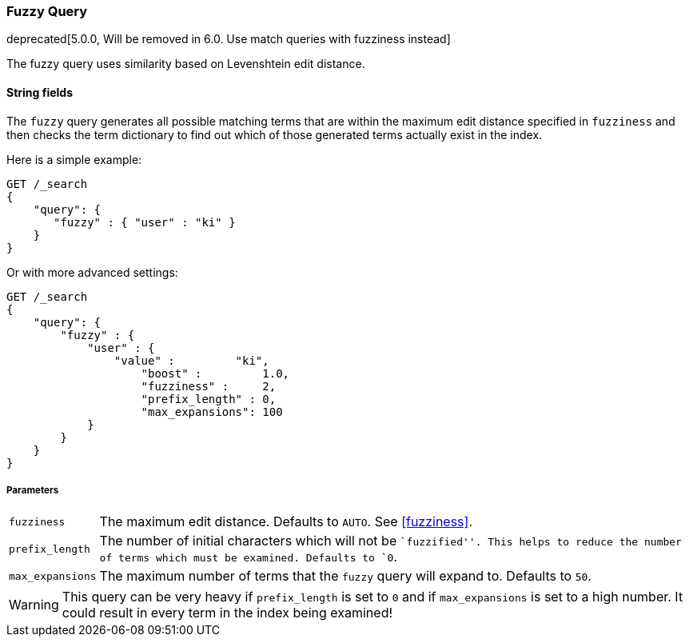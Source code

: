 [[query-dsl-fuzzy-query]]
=== Fuzzy Query

deprecated[5.0.0, Will be removed in 6.0. Use match queries with fuzziness instead]

The fuzzy query uses similarity based on Levenshtein edit distance.

==== String fields

The `fuzzy` query generates all possible matching terms that are within  the
maximum edit distance specified in `fuzziness` and then checks the term
dictionary to find out which of those generated terms actually exist in the
index.

Here is a simple example:

[source,js]
--------------------------------------------------
GET /_search
{
    "query": {
       "fuzzy" : { "user" : "ki" }
    }
}
--------------------------------------------------
// CONSOLE
// TEST[warning:fuzzy query is deprecated. Instead use the [match] query with fuzziness parameter]

Or with more advanced settings:

[source,js]
--------------------------------------------------
GET /_search
{
    "query": {
        "fuzzy" : {
            "user" : {
                "value" :         "ki",
                    "boost" :         1.0,
                    "fuzziness" :     2,
                    "prefix_length" : 0,
                    "max_expansions": 100
            }
        }
    }
}
--------------------------------------------------
// CONSOLE
// TEST[warning:fuzzy query is deprecated. Instead use the [match] query with fuzziness parameter]

[float]
===== Parameters

[horizontal]
`fuzziness`::

    The maximum edit distance. Defaults to `AUTO`. See <<fuzziness>>.

`prefix_length`::

    The number of initial characters which will not be ``fuzzified''. This
    helps to reduce the number of terms which must be examined. Defaults
    to `0`.

`max_expansions`::

    The maximum number of terms that the `fuzzy` query will expand to.
    Defaults to `50`.


WARNING: This query can be very heavy if `prefix_length` is set to `0` and if
`max_expansions` is set to a high number. It could result in every term in the
index being examined!


